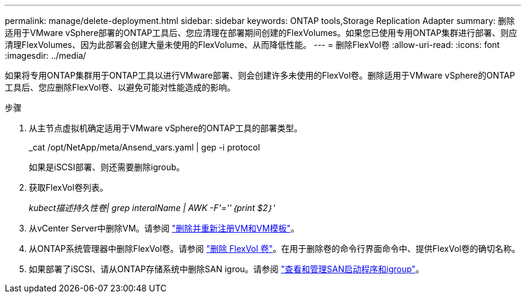 ---
permalink: manage/delete-deployment.html 
sidebar: sidebar 
keywords: ONTAP tools,Storage Replication Adapter 
summary: 删除适用于VMware vSphere部署的ONTAP工具后、您应清理在部署期间创建的FlexVolumes。如果您已使用专用ONTAP集群进行部署、则应清理FlexVolumes、因为此部署会创建大量未使用的FlexVolume、从而降低性能。 
---
= 删除FlexVol卷
:allow-uri-read: 
:icons: font
:imagesdir: ../media/


[role="lead"]
如果将专用ONTAP集群用于ONTAP工具以进行VMware部署、则会创建许多未使用的FlexVol卷。删除适用于VMware vSphere的ONTAP工具后、您应删除FlexVol卷、以避免可能对性能造成的影响。

.步骤
. 从主节点虚拟机确定适用于VMware vSphere的ONTAP工具的部署类型。
+
_cat /opt/NetApp/meta/Ansend_vars.yaml | gep -i protocol

+
如果是iSCSI部署、则还需要删除igroub。

. 获取FlexVol卷列表。
+
_kubect描述持久性卷| grep interalName | AWK -F'=''｛print $2｝'_

. 从vCenter Server中删除VM。请参阅 https://techdocs.broadcom.com/us/en/vmware-cis/vsphere/vsphere/8-0/vsphere-virtual-machine-administration-guide-8-0/managing-virtual-machinesvsphere-vm-admin/adding-and-removing-virtual-machinesvsphere-vm-admin.html#GUID-376174FE-F936-4BE4-B8C2-48EED42F110B-en["删除并重新注册VM和VM模板"]。
. 从ONTAP系统管理器中删除FlexVol卷。请参阅 https://docs.netapp.com/us-en/ontap/volumes/delete-flexvol-task.html["删除 FlexVol 卷"]。在用于删除卷的命令行界面命令中、提供FlexVol卷的确切名称。
. 如果部署了iSCSI、请从ONTAP存储系统中删除SAN igrou。请参阅 https://docs.netapp.com/us-en/ontap/san-admin/manage-san-initiators-task.html["查看和管理SAN启动程序和igroup"]。

